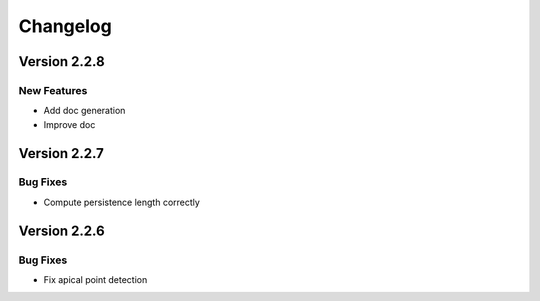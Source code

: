 Changelog
=========

Version 2.2.8
-------------

New Features
~~~~~~~~~~~~
- Add doc generation
- Improve doc

Version 2.2.7
-------------

Bug Fixes
~~~~~~~~~
- Compute persistence length correctly

Version 2.2.6
-------------

Bug Fixes
~~~~~~~~~
- Fix apical point detection
